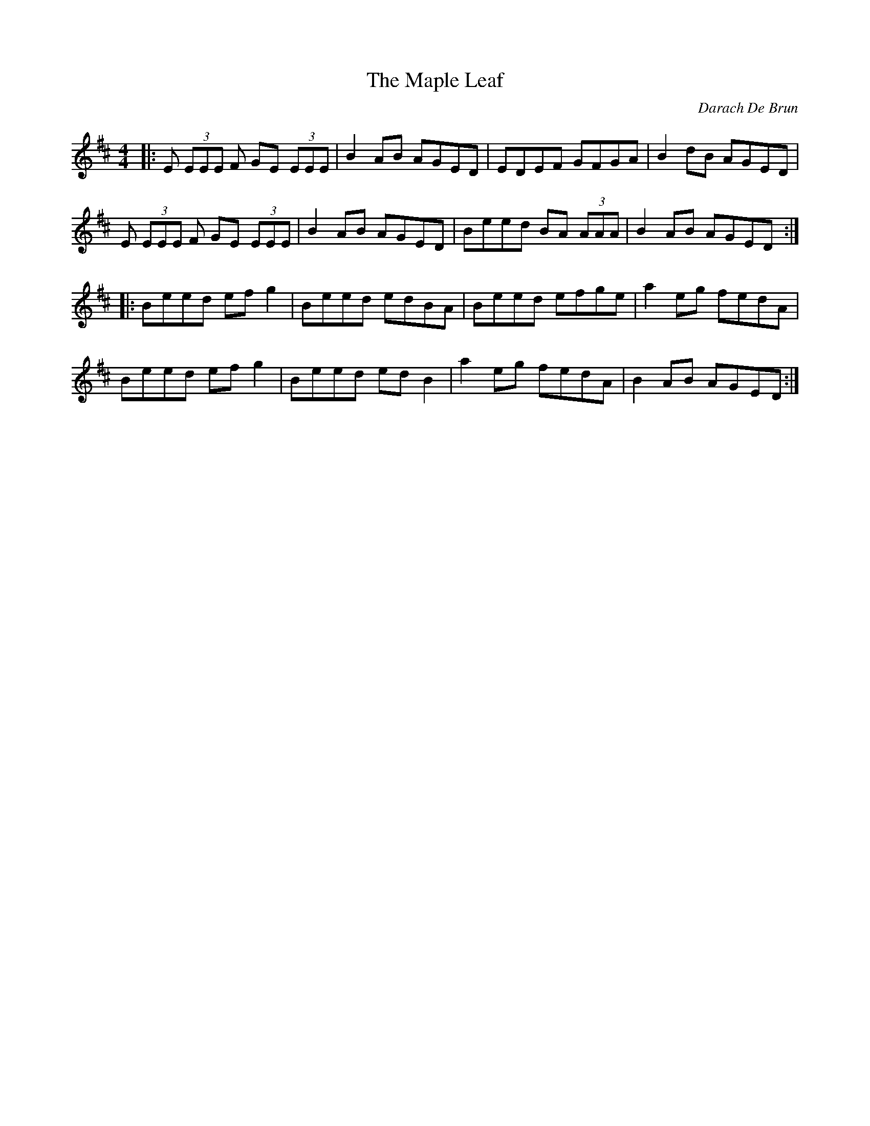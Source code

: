 X: 1
T: Maple Leaf, The
C: Darach De Brun
Z: SPeak
S: https://thesession.org/tunes/1050#setting1050
R: reel
M: 4/4
L: 1/8
K: Edor
|:E (3EEE F GE (3EEE|B2AB AGED|EDEF GFGA|B2dB AGED|
E (3EEE F GE (3EEE|B2AB AGED|Beed BA (3AAA|B2AB AGED:|
|:Beed efg2|Beed edBA|Beed efge|a2eg fedA|
Beed efg2|Beed edB2|a2eg fedA|B2AB AGED:|

